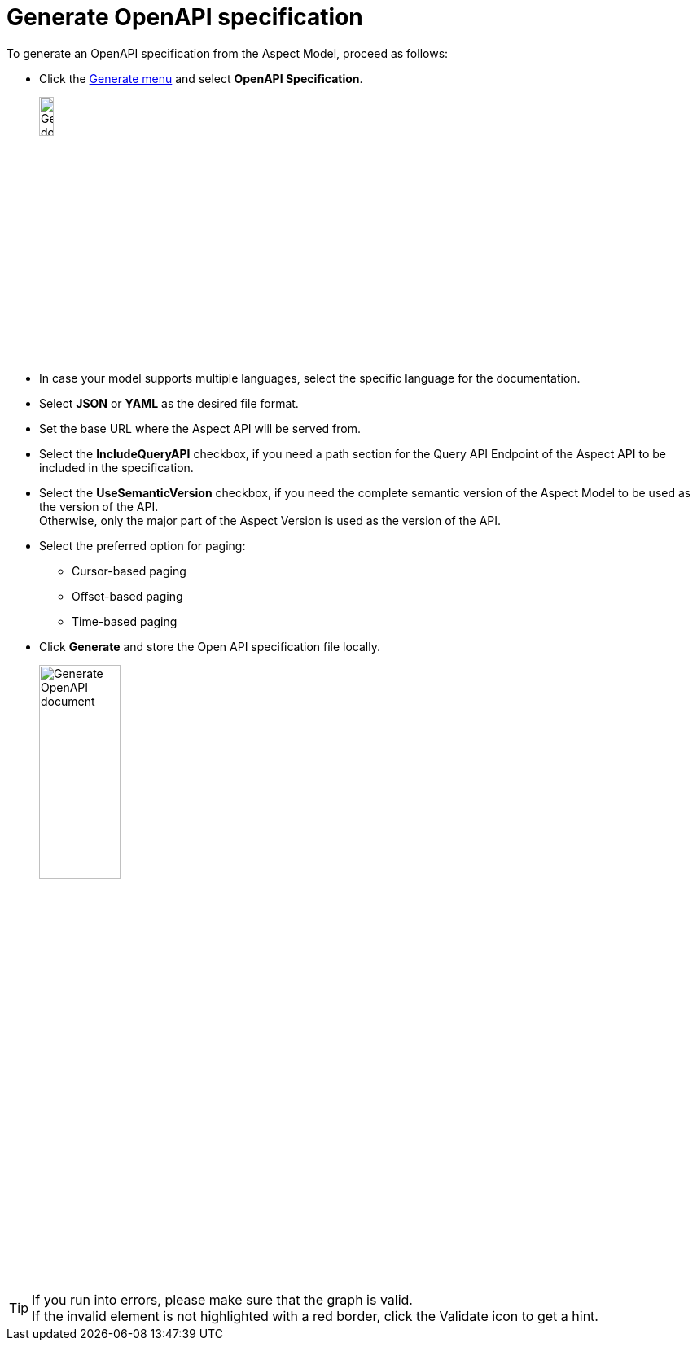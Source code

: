 = Generate OpenAPI specification

To generate an OpenAPI specification from the Aspect Model, proceed as follows:

* Click the xref:getting-started/ui-overview.adoc#menu-generate[Generate menu] and select *OpenAPI Specification*.
+
image:generate-api-spec.png[Generate document, width=15%]

* In case your model supports multiple languages, select the specific language for the documentation.
* Select *JSON* or *YAML* as the desired file format.
* Set the base URL where the Aspect API will be served from.
* Select the *IncludeQueryAPI* checkbox, if you need a path section for the Query API Endpoint of the Aspect API to be included in the specification.
* Select the *UseSemanticVersion* checkbox, if you need the complete semantic version of the Aspect Model to be used as the version of the API. +
Otherwise, only the major part of the Aspect Version is used as the version of the API.
* Select the preferred option for paging:
** Cursor-based paging
** Offset-based paging
** Time-based paging
* Click *Generate* and store the Open API specification file locally.
+
image:generate-api-config.png[Generate OpenAPI document, width=35%]

TIP: If you run into errors, please make sure that the graph is valid. +
If the invalid element is not highlighted with a red border, click the Validate icon to get a hint.

